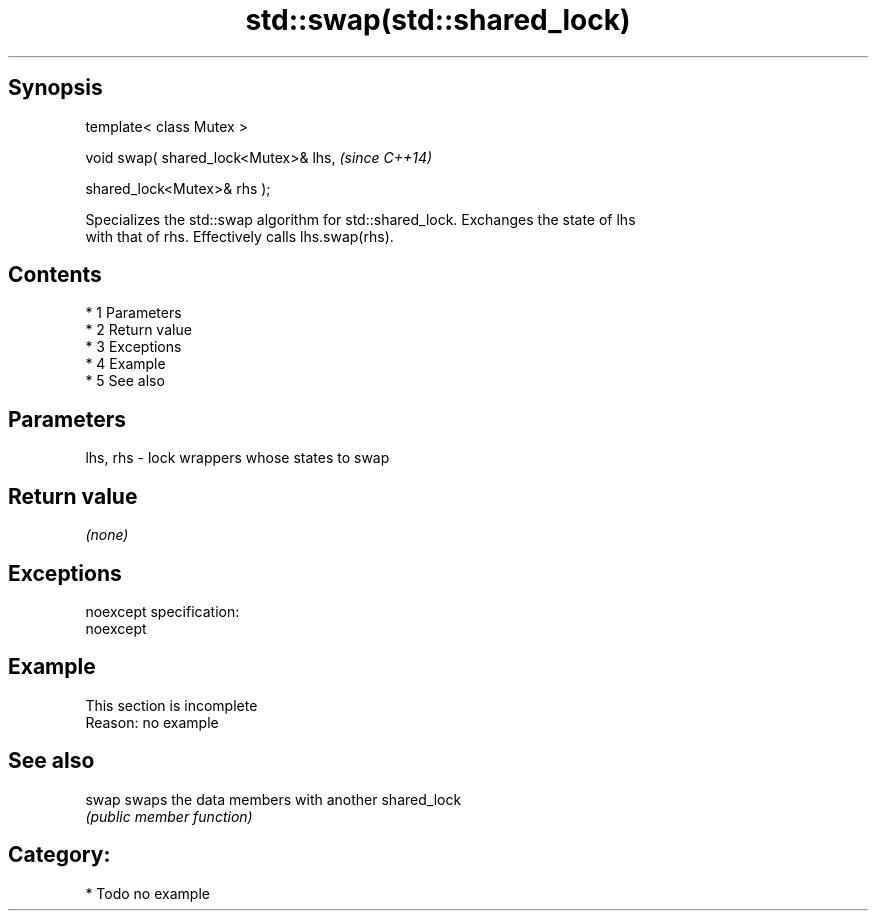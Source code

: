 .TH std::swap(std::shared_lock) 3 "Apr 19 2014" "1.0.0" "C++ Standard Libary"
.SH Synopsis
   template< class Mutex >

   void swap( shared_lock<Mutex>& lhs,  \fI(since C++14)\fP

   shared_lock<Mutex>& rhs );

   Specializes the std::swap algorithm for std::shared_lock. Exchanges the state of lhs
   with that of rhs. Effectively calls lhs.swap(rhs).

.SH Contents

     * 1 Parameters
     * 2 Return value
     * 3 Exceptions
     * 4 Example
     * 5 See also

.SH Parameters

   lhs, rhs - lock wrappers whose states to swap

.SH Return value

   \fI(none)\fP

.SH Exceptions

   noexcept specification:
   noexcept

.SH Example

    This section is incomplete
    Reason: no example

.SH See also

   swap swaps the data members with another shared_lock
        \fI(public member function)\fP

.SH Category:

     * Todo no example
